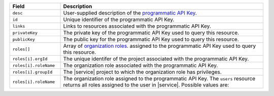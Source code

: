 .. list-table::
   :header-rows: 1
   :widths: 20 80

   * - Field
     - Description

   * - ``desc``
     - User-supplied description of the `programmatic API Key <https://docs.atlas.mongodb.com/configure-api-access/#programmatic-api-keys>`_.

   * - ``id``
     - Unique identifier of the programmatic API Key.
   
   * - ``links``
     - Links to resources associated with the programmatic API Key.
   
   * - ``privateKey``
     - The private key of the programmatic API Key used to query this resource.

   * - ``publicKey``
     - The public key for the programmatic API Key used to query this resource.

   * - ``roles[]``
     - Array of `organization roles <https://docs.atlas.mongodb.com/reference/user-roles/#organization-roles>`_.
       assigned to the programmatic API Key used to query this resource.

   * - ``roles[i].orgId``
     - The unique identifer of the project associated with the programmatic API Key.

   * - ``roles[i].roleName``
     - The organization role associated with the programmatic API Key.

   * - ``roles[i].groupId``
     - The |service| project to which the organization role 
       has privileges.

   * - ``roles[i].roleName``
     - The organization role assigned to the programmatic API Key.
       The ``users`` resource returns all roles assigned to the
       user in |service|. Possible values are:
  
       .. include:: /includes/organization-roles.rst

  